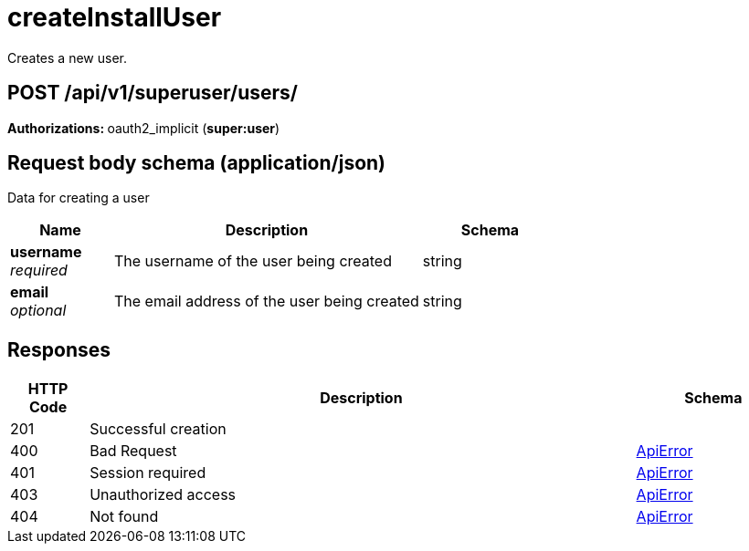 
= createInstallUser
Creates a new user.

[discrete]
== POST /api/v1/superuser/users/



**Authorizations: **oauth2_implicit (**super:user**)



[discrete]
== Request body schema (application/json)

Data for creating a user

[options="header", width=100%, cols=".^3a,.^9a,.^4a"]
|===
|Name|Description|Schema
|**username** + 
_required_|The username of the user being created|string
|**email** + 
_optional_|The email address of the user being created|string
|===


[discrete]
== Responses

[options="header", width=100%, cols=".^2a,.^14a,.^4a"]
|===
|HTTP Code|Description|Schema
|201|Successful creation|
|400|Bad Request|&lt;&lt;_apierror,ApiError&gt;&gt;
|401|Session required|&lt;&lt;_apierror,ApiError&gt;&gt;
|403|Unauthorized access|&lt;&lt;_apierror,ApiError&gt;&gt;
|404|Not found|&lt;&lt;_apierror,ApiError&gt;&gt;
|===
